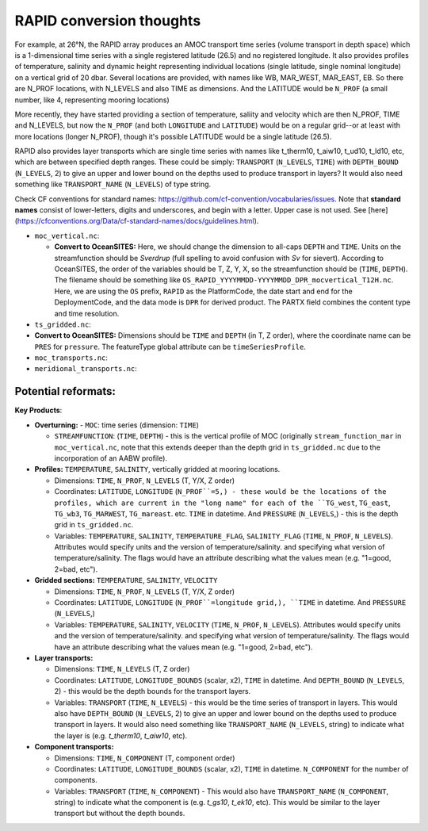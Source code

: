 .. _convert-rapid:
RAPID conversion thoughts
--------------------------


For example, at 26°N, the RAPID array produces an AMOC transport time series (volume transport in depth space) which is a 1-dimensional time series with a single registered latitude (26.5) and no registered longitude.  It also provides profiles of temperature, salinity and dynamic height representing individual locations (single latitude, single nominal longitude) on a vertical grid of 20 dbar.  Several locations are provided, with names like WB, MAR_WEST, MAR_EAST, EB.  So there are N_PROF locations, with N_LEVELS and also TIME as dimensions. And the LATITUDE would be ``N_PROF`` (a small number, like 4, representing mooring locations)

More recently, they have started providing a section of temperature, saliity and velocity which are then N_PROF, TIME and N_LEVELS, but now the ``N_PROF`` (and both ``LONGITUDE`` and ``LATITUDE``) would be on a regular grid--or at least with more locations (longer N_PROF), though it's possible LATITUDE would be a single latitude (26.5).

RAPID also provides layer transports which are single time series with names like t_therm10, t_aiw10, t_ud10, t_ld10, etc, which are between specified depth ranges.  These could be simply: ``TRANSPORT`` (``N_LEVELS``, ``TIME``) with ``DEPTH_BOUND`` (``N_LEVELS``, 2) to give an upper and lower bound on the depths used to produce transport in layers?  It would also need something like ``TRANSPORT_NAME`` (``N_LEVELS``) of type string.

Check CF conventions for standard names: https://github.com/cf-convention/vocabularies/issues.  Note that **standard names** consist of lower-letters, digits and underscores, and begin with a letter. Upper case is not used.  See [here](https://cfconventions.org/Data/cf-standard-names/docs/guidelines.html).


- ``moc_vertical.nc``:

  - **Convert to OceanSITES:** Here, we should change the dimension to all-caps ``DEPTH`` and ``TIME``.  Units on the streamfunction should be `Sverdrup` (full spelling to avoid confusion with `Sv` for sievert). According to OceanSITES, the order of the variables should be T, Z, Y, X, so the streamfunction should be (``TIME``, ``DEPTH``).  The filename should be something like ``OS_RAPID_YYYYMMDD-YYYYMMDD_DPR_mocvertical_T12H.nc``. Here, we are using the ``OS`` prefix, ``RAPID`` as the PlatformCode, the date start and end for the DeploymentCode, and the data mode is ``DPR`` for derived product.  The PARTX field combines the content type and time resolution.

- ``ts_gridded.nc``:

- **Convert to OceanSITES:** Dimensions should be ``TIME`` and ``DEPTH`` (in T, Z order), where the coordinate name can be ``PRES`` for ``pressure``.  The featureType global attribute can be ``timeSeriesProfile``.

- ``moc_transports.nc``:

- ``meridional_transports.nc``:

Potential reformats:
~~~~~~~~~~~~~~~



**Key Products**:

- **Overturning:**
  - ``MOC``: time series (dimension: ``TIME``)

  - ``STREAMFUNCTION``: (``TIME``, ``DEPTH``) - this is the vertical profile of MOC (originally ``stream_function_mar`` in ``moc_vertical.nc``, note that this extends deeper than the depth grid in ``ts_gridded.nc`` due to the incorporation of an AABW profile).

- **Profiles:** ``TEMPERATURE``, ``SALINITY``, vertically gridded at mooring locations.

  - Dimensions: ``TIME``, ``N_PROF``, ``N_LEVELS`` (T, Y/X, Z order)

  - Coordinates: ``LATITUDE``, ``LONGITUDE`` (``N_PROF``=5,) - these would be the locations of the profiles, which are current in the "long name" for each of the ``TG_west``, ``TG_east``, ``TG_wb3``, ``TG_MARWEST``, ``TG_mareast``.  etc. ``TIME`` in datetime.  And ``PRESSURE`` (``N_LEVELS``,) - this is the depth grid in ``ts_gridded.nc``.

  - Variables: ``TEMPERATURE``, ``SALINITY``, ``TEMPERATURE_FLAG``, ``SALINITY_FLAG`` (``TIME``, ``N_PROF``, ``N_LEVELS``).  Attributes would specify units and the version of temperature/salinity.   and specifying what version of temperature/salinity.   The flags would have an attribute describing what the values mean (e.g. "1=good, 2=bad, etc").

- **Gridded sections:** ``TEMPERATURE``, ``SALINITY``, ``VELOCITY``

  - Dimensions: ``TIME``, ``N_PROF``, ``N_LEVELS`` (T, Y/X, Z order)

  - Coordinates: ``LATITUDE``, ``LONGITUDE`` (``N_PROF``=longitude grid,), ``TIME`` in datetime.  And ``PRESSURE`` (``N_LEVELS``,)

  - Variables: ``TEMPERATURE``, ``SALINITY``, ``VELOCITY`` (``TIME``, ``N_PROF``, ``N_LEVELS``).  Attributes would specify units and the version of temperature/salinity.   and specifying what version of temperature/salinity.   The flags would have an attribute describing what the values mean (e.g. "1=good, 2=bad, etc").

- **Layer transports:**

  - Dimensions: ``TIME``, ``N_LEVELS`` (T, Z order)

  - Coordinates: ``LATITUDE``, ``LONGITUDE_BOUNDS`` (scalar, x2), ``TIME`` in datetime.  And ``DEPTH_BOUND`` (``N_LEVELS``, 2) - this would be the depth bounds for the transport layers.

  - Variables: ``TRANSPORT`` (``TIME``, ``N_LEVELS``) - this would be the time series of transport in layers.  This would also have ``DEPTH_BOUND`` (``N_LEVELS``, 2) to give an upper and lower bound on the depths used to produce transport in layers.  It would also need something like ``TRANSPORT_NAME`` (``N_LEVELS``, string) to indicate what the layer is (e.g. `t_therm10`, `t_aiw10`, etc).

- **Component transports:**

  - Dimensions: ``TIME``, ``N_COMPONENT`` (T, component order)

  - Coordinates: ``LATITUDE``, ``LONGITUDE_BOUNDS`` (scalar, x2), ``TIME`` in datetime.  ``N_COMPONENT`` for the number of components.

  - Variables: ``TRANSPORT`` (``TIME``, ``N_COMPONENT``) -  This would also have ``TRANSPORT_NAME`` (``N_COMPONENT``, string) to indicate what the component is (e.g. `t_gs10`, `t_ek10`, etc).  This would be similar to the layer transport but without the depth bounds.
